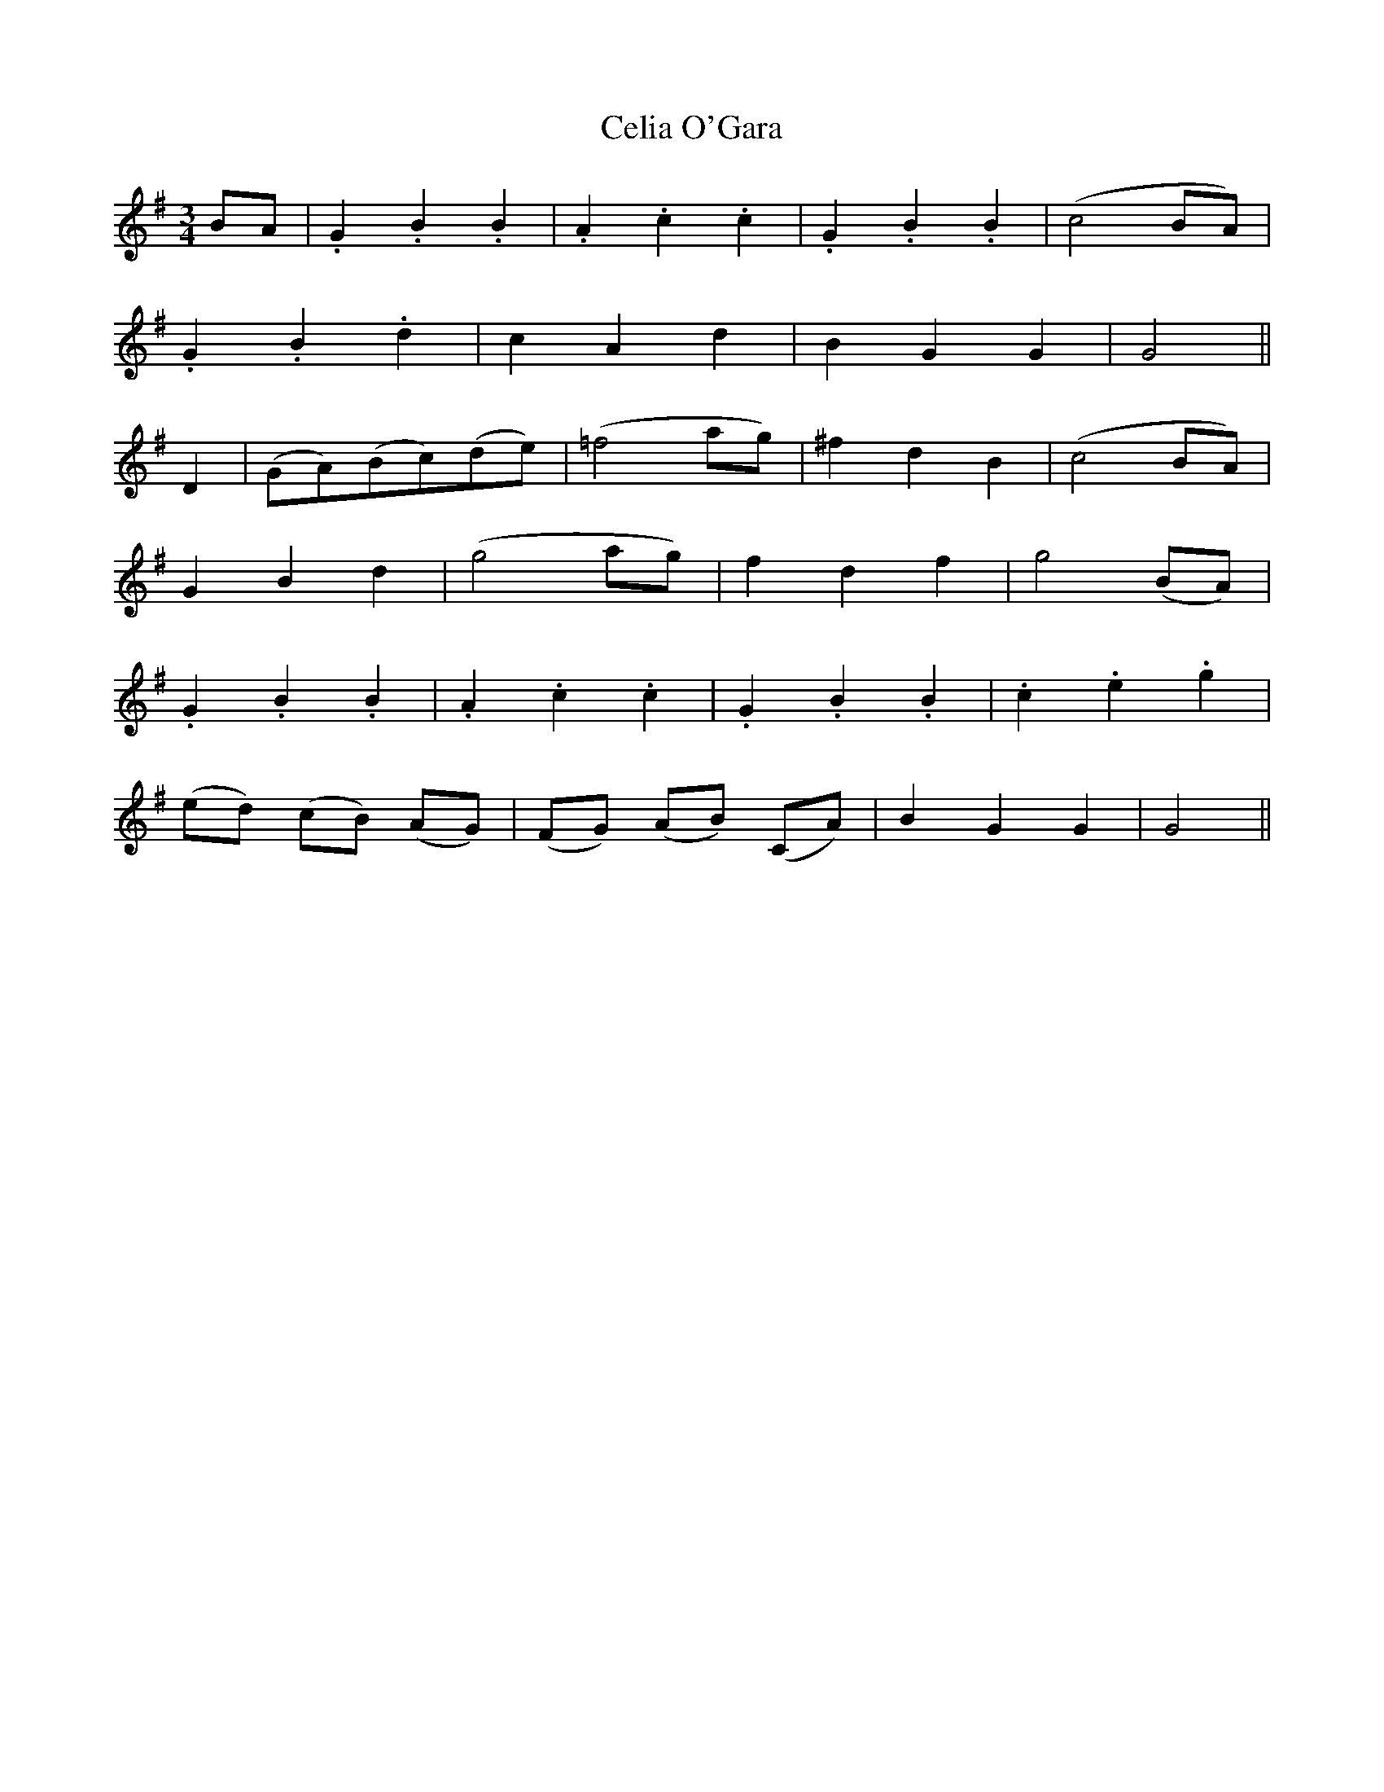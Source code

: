 X:366
T:Celia O'Gara
M:3/4
L:1/4
B:O'Neill's 366
N:Moderate.
N:collected by F. O'Neill.
Z:Transcribed by Chris Falt, cfalt@trytel.com
K:G
B/2A/2|.G.B.B|.A.c.c|.G.B.B|(c2B/2A/2)|
.G.B.d|cAd|BGG|G2||
D|(G/2A/2)(B/2c/2)(d/2e/2)|(=f2a/2g/2)|^fdB|(c2B/2A/2)|
GBd|(g2a/2g/2)|fdf|g2(B/2A/2)|
.G.B.B|.A.c.c|.G.B.B|.c.e.g|
(e/2d/2) (c/2B/2) (A/2G/2)|(F/2G/2) (A/2B/2) (C/2A/2)|BGG|G2||
